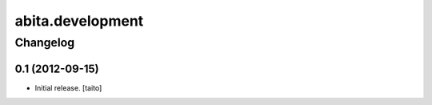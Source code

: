 =================
abita.development
=================

Changelog
---------

0.1 (2012-09-15)
================

- Initial release. [taito]